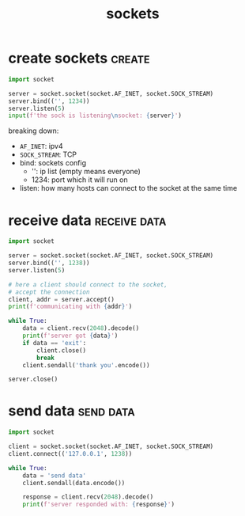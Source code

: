 #+TITLE:sockets
#+FILETAGS: :python:sockets:

* create sockets                                                     :create:
#+begin_src python
  import socket

  server = socket.socket(socket.AF_INET, socket.SOCK_STREAM)
  server.bind(('', 1234))
  server.listen(5)
  input(f'the sock is listening\nsocket: {server}')
#+end_src

breaking down:
+ =AF_INET=: ipv4
+ =SOCK_STREAM=: TCP
+ bind: sockets config
  + '': ip list (empty means everyone)
  + 1234: port which it will run on
+ listen: how many hosts can connect to the socket at the same time


* receive data                                                       :receive:data:
#+begin_src python
  import socket

  server = socket.socket(socket.AF_INET, socket.SOCK_STREAM)
  server.bind(('', 1238))
  server.listen(5)

  # here a client should connect to the socket,
  # accept the connection
  client, addr = server.accept()
  print(f'communicating with {addr}')

  while True:
      data = client.recv(2048).decode()
      print(f'server got {data}')
      if data == 'exit':
          client.close()
          break
      client.sendall('thank you'.encode())

  server.close()
#+end_src


* send data                                                    :send:data:
#+begin_src python
  import socket

  client = socket.socket(socket.AF_INET, socket.SOCK_STREAM)
  client.connect(('127.0.0.1', 1238))

  while True:
      data = 'send data'
      client.sendall(data.encode())

      response = client.recv(2048).decode()
      print(f'server responded with: {response}')

#+end_src

